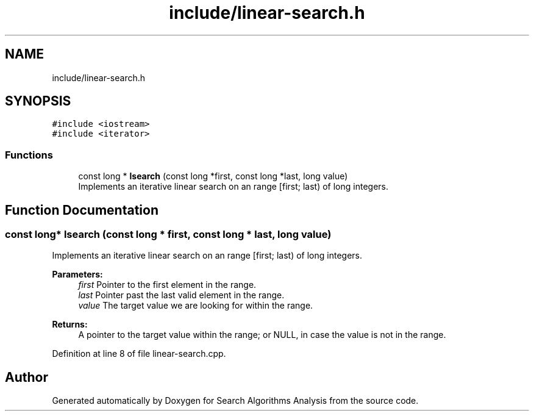 .TH "include/linear-search.h" 3 "Fri Mar 15 2019" "Version 0.1" "Search Algorithms Analysis" \" -*- nroff -*-
.ad l
.nh
.SH NAME
include/linear-search.h
.SH SYNOPSIS
.br
.PP
\fC#include <iostream>\fP
.br
\fC#include <iterator>\fP
.br

.SS "Functions"

.in +1c
.ti -1c
.RI "const long * \fBlsearch\fP (const long *first, const long *last, long value)"
.br
.RI "Implements an iterative linear search on an range [first; last) of long integers\&. "
.in -1c
.SH "Function Documentation"
.PP 
.SS "const long* lsearch (const long * first, const long * last, long value)"

.PP
Implements an iterative linear search on an range [first; last) of long integers\&. 
.PP
\fBParameters:\fP
.RS 4
\fIfirst\fP Pointer to the first element in the range\&. 
.br
\fIlast\fP Pointer past the last valid element in the range\&. 
.br
\fIvalue\fP The target value we are looking for within the range\&. 
.RE
.PP
\fBReturns:\fP
.RS 4
A pointer to the target value within the range; or NULL, in case the value is not in the range\&. 
.RE
.PP

.PP
Definition at line 8 of file linear\-search\&.cpp\&.
.SH "Author"
.PP 
Generated automatically by Doxygen for Search Algorithms Analysis from the source code\&.
